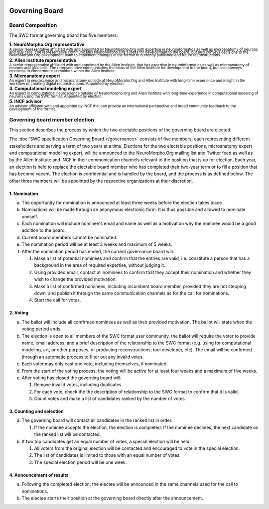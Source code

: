 .. image:: Figures/swclogo.png

Governing Board
===============

Board Composition
-----------------
The SWC format governing board has five members: 

| **1. NeuroMorpho.Org representative**
| \ :sup:`A senior representative affiliated with and appointed by NeuroMorpho.Org with expertise in neuroinformatics as well as microanatomy of neurons and glial cells. The representative communicates NeuroMorpho.Org's ideas for development to the board, but also conveys decisions to the NeuroMorpho.Org development team to implement changes in the format to currently published and future reconstructions.`\
| **2. Allen Institute representative**
| \ :sup:`A senior representative affiliated with and appointed by the Allen Institute, that has expertise in neuroinformatics as well as microanatomy of neurons and glial cells. The representative communicates the ideas of the Allen Institute for development to the board, but also conveys decisions to concerned stakeholders within the Allen Institute.`\
| **3. Microanatomy expert**
| \ :sup:`An expert in neuroscience and microanatomy outside of NeuroMorpho.Org and Allen Institute with long-time experience and insight in the workflow of creating digital reconstructions. Appointed by election.`\
| **4. Computational modeling expert**
| \ :sup:`An expert in computational neuroscience outside of NeuroMorpho.Org and Allen Institute with long-time experience in computational modeling of neurons using the SWC format. Appointed by election.`\
| **5. INCF advisor**
| \ :sup:`An advisor affiliated with and appointed by INCF that can provide an international perspective and broad community feedback to the development of the format.`\

.. _election:

Governing board member election
------------------------------
This section describes the process by which the two electable positions of the governing board are elected.

The :doc:`SWC specification Governing Board </governance>` consists of five members, each representing different stakeholders and serving a term of two years at a time. Elections for the two electable positions, microanatomy expert and computational modeling expert, will be announced to the NeuroMorpho.Org mailing list and Twitter feed as well as by the Allen Institute and INCF in their communication channels relevant to the position that is up for election. Each year, an election is held to replace the electable board member who has completed their two-year term or to fill a position that has become vacant. The election is confidential and is handled by the board, and the process is as defined below. The other three members will be appointed by the respective organizations at their discretion.

1. Nomination
^^^^^^^^^^^^^

a. The opportunity for nomination is announced at least three weeks before the election takes place.

b. Nominations will be made through an anonymous electronic form. It is thus possible and allowed to nominate oneself.

c. Each nomination will include nominee's email and name as well as a motivation why the nominee would be a good addition to the board. 

d. Current board members cannot be nominated.

e. The nomination period will be at least 3 weeks and maximum of 5 weeks.

f. After the nomination period has ended, the current governance board will:

   1. Make a list of potential nominees and confirm that the entries are valid, i.e. constitute a person that has a background in the area of required expertise, without judging it.

   2. Using provided email, contact all nominees to confirm that they accept their nomination and whether they wish to change the provided motivation.

   3. Make a list of confirmed nominees, including incumbent board member, provided they are not stepping down, and publish it through the same communication channels as for the call for nominations.

   4. Start the call for votes.

2. Voting
^^^^^^^^^
 
a. The ballot will include all confirmed nominees as well as their provided motivation. The ballot will state when the voting period ends.

b. The election is open to all members of the SWC format user community, the ballot will require the voter to provide name, email address, and a brief description of the relationship to the SWC format (e.g. using for computational modeling, art, or other purposes, or producing reconstructions, tool developer, etc). The email will be confirmed through an automatic process to filter out any invalid votes.

c. Each voter may only cast one vote, including themselves, if nominated.

d. From the start of the voting process, the voting will be active for at least four weeks and a maximum of five weeks.

e. After voting has closed the governing board will:

   1. Remove invalid votes, including duplicates.

   2. For each vote, check the the description of relationship to the SWC format to confirm that it is valid. 

   3. Count votes and make a list of candidates ranked by the number of votes.


3. Counting and selection
^^^^^^^^^^^^^^^^^^^^^^^^^

a. The governing board will contact all candidates in the ranked list in order. 

   1. If the nominee accepts the election, the election is completed. If the nominee declines, the next candidate on the ranked list will be contacted.

b. If two top candidates get an equal number of votes, a special election will be held:

   1. All voters from the original election will be contacted and encouraged to vote in the special election.

   2. The list of candidates is limited to those with an equal number of votes.

   3. The special election period will be one week.

4. Announcement of results
^^^^^^^^^^^^^^^^^^^^^^^^^^

a. Following the completed election, the electee will be announced in the same channels used for the call to nominations. 

b. The electee starts their position at the governing board directly after the announcement.